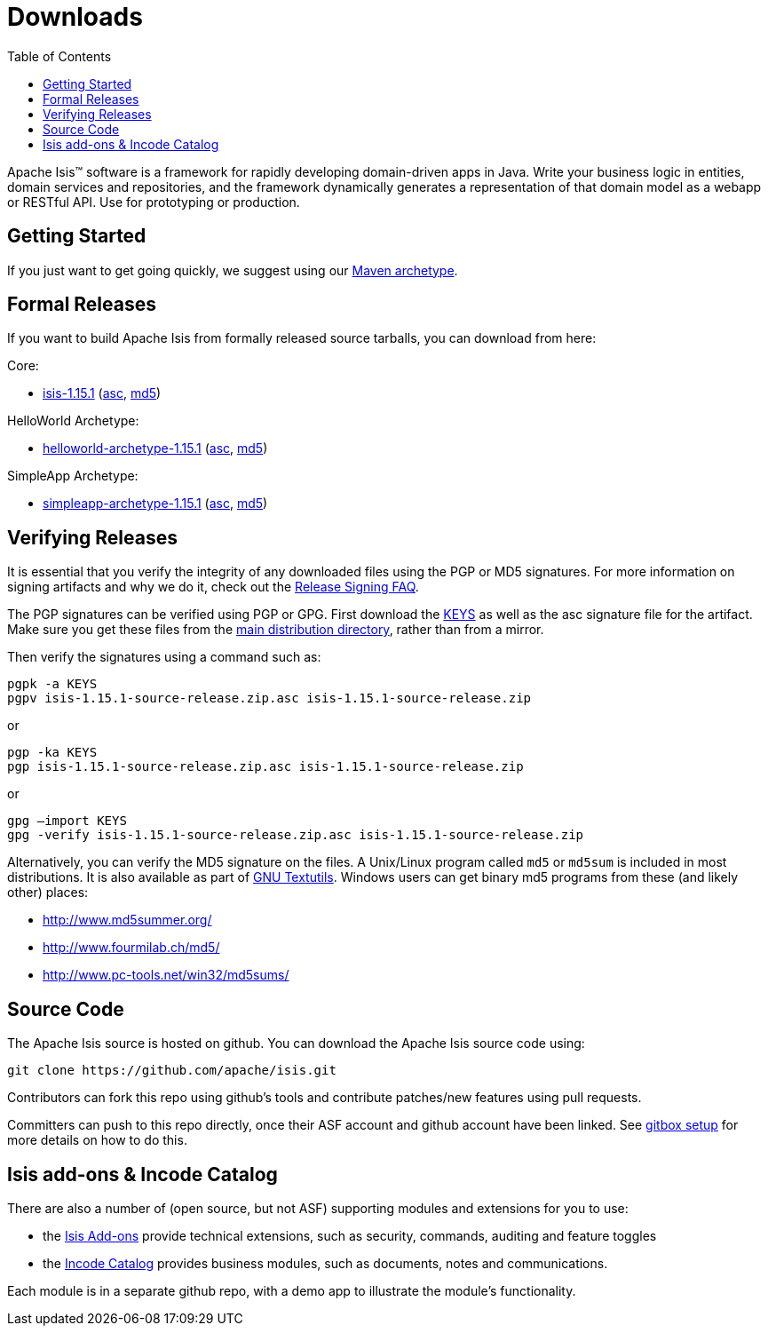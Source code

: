 [[downloads]]
= Downloads
:notice: licensed to the apache software foundation (asf) under one or more contributor license agreements. see the notice file distributed with this work for additional information regarding copyright ownership. the asf licenses this file to you under the apache license, version 2.0 (the "license"); you may not use this file except in compliance with the license. you may obtain a copy of the license at. http://www.apache.org/licenses/license-2.0 . unless required by applicable law or agreed to in writing, software distributed under the license is distributed on an "as is" basis, without warranties or  conditions of any kind, either express or implied. see the license for the specific language governing permissions and limitations under the license.
:_basedir: ./
:_imagesdir: images/
:toc: right


Apache Isis&trade; software is a framework for rapidly developing domain-driven apps in Java.
Write your business logic in entities, domain services and repositories, and the framework dynamically generates a representation of that domain model as a webapp or RESTful API.
Use for prototyping or production.




== Getting Started

If you just want to get going quickly, we suggest using our xref:guides/ugfun/ugfun.adoc#_ugfun_getting-started_simpleapp-archetype[Maven archetype].



== Formal Releases

If you want to build Apache Isis from formally released source tarballs, you can download from here:

Core:

* https://www.apache.org/dyn/closer.cgi/isis/isis-core/isis-1.15.1-source-release.zip[isis-1.15.1] (https://www.apache.org/dist/isis/isis-core/isis-1.15.1-source-release.zip.asc[asc], https://www.apache.org/dist/isis/isis-core/isis-1.15.1-source-release.zip.md5[md5])

HelloWorld Archetype:

* https://www.apache.org/dyn/closer.cgi/isis/archetype/helloworld-archetype/helloworld-archetype-1.15.1-source-release.zip[helloworld-archetype-1.15.1] (https://www.apache.org/dist/isis/archetype/helloworld-archetype/helloworld-archetype-1.15.1-source-release.zip.asc[asc], https://www.apache.org/dist/isis/archetype/helloworld-archetype/helloworld-archetype-1.15.1-source-release.zip.md5[md5])

SimpleApp Archetype:

* https://www.apache.org/dyn/closer.cgi/isis/archetype/simpleapp-archetype/simpleapp-archetype-1.15.1-source-release.zip[simpleapp-archetype-1.15.1] (https://www.apache.org/dist/isis/archetype/simpleapp-archetype/simpleapp-archetype-1.15.1-source-release.zip.asc[asc], https://www.apache.org/dist/isis/archetype/simpleapp-archetype/simpleapp-archetype-1.15.1-source-release.zip.md5[md5])



== Verifying Releases

It is essential that you verify the integrity of any downloaded files using the PGP or MD5 signatures.
For more information on signing artifacts and why we do it, check out the http://www.apache.org/dev/release-signing.html[Release Signing FAQ].

The PGP signatures can be verified using PGP or GPG. First download the http://www.apache.org/dist/isis/KEYS[KEYS] as well as the asc signature file for the artifact.
Make sure you get these files from the http://www.apache.org/dist/isis/[main distribution directory], rather than from a mirror.

Then verify the signatures using a command such as:

[source,bash]
----
pgpk -a KEYS
pgpv isis-1.15.1-source-release.zip.asc isis-1.15.1-source-release.zip
----

or

[source,bash]
----
pgp -ka KEYS
pgp isis-1.15.1-source-release.zip.asc isis-1.15.1-source-release.zip
----

or

[source,bash]
----
gpg –import KEYS
gpg -verify isis-1.15.1-source-release.zip.asc isis-1.15.1-source-release.zip
----



Alternatively, you can verify the MD5 signature on the files.
A Unix/Linux program called `md5` or `md5sum` is included in most distributions.
It is also available as part of http://www.gnu.org/software/textutils/textutils.html[GNU Textutils].
Windows users can get binary md5 programs from these (and likely other) places:

* http://www.md5summer.org/[http://www.md5summer.org/]
* http://www.fourmilab.ch/md5/[http://www.fourmilab.ch/md5/]
* http://www.pc-tools.net/win32/md5sums/[http://www.pc-tools.net/win32/md5sums/]



[[__downloads_source_code]]
== Source Code

The Apache Isis source is hosted on github.
You can download the Apache Isis source code using:

[source,bash]
----
git clone https://github.com/apache/isis.git
----

Contributors can fork this repo using github's tools and contribute patches/new features using pull requests.

Committers can push to this repo directly, once their ASF account and github account have been linked.
See link:https://gitbox.apache.org/setup/[gitbox setup] for more details on how to do this.





== Isis add-ons & Incode Catalog

There are also a number of (open source, but not ASF) supporting modules and extensions for you to use:

* the link:http://www.isisaddons.org/[Isis Add-ons] provide technical extensions, such as security, commands, auditing and feature toggles

* the link:http://catalog.incode.org[Incode Catalog] provides business modules, such as documents, notes and communications.

Each module is in a separate github repo, with a demo app to illustrate the module's functionality.
